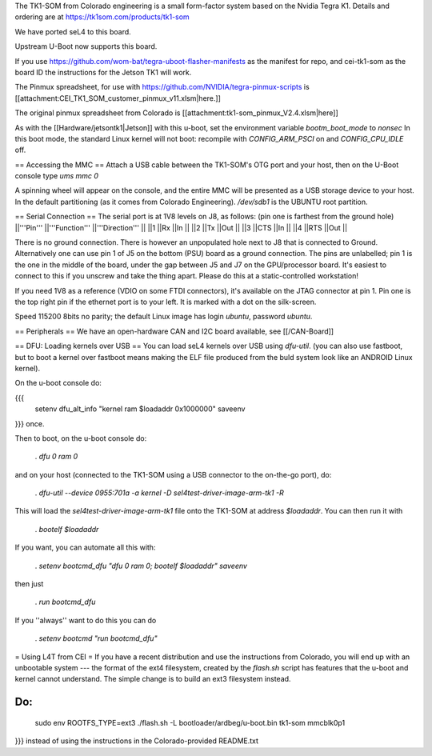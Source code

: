 The TK1-SOM from Colorado engineering is a small form-factor system based on the Nvidia Tegra K1. Details and ordering are at https://tk1som.com/products/tk1-som

We have ported seL4 to this board.

Upstream U-Boot now supports this board.  

If you use https://github.com/wom-bat/tegra-uboot-flasher-manifests as the manifest for repo, and cei-tk1-som as the board ID the instructions for the Jetson TK1 will work. 

The Pinmux spreadsheet, for use with https://github.com/NVIDIA/tegra-pinmux-scripts is [[attachment:CEI_TK1_SOM_customer_pinmux_v11.xlsm|here.]]

The original pinmux spreadsheet from Colorado is [[attachment:tk1-som_pinmux_V2.4.xlsm|here]]

As with the [[Hardware/jetsontk1|Jetson]] with this u-boot, set the environment variable `bootm_boot_mode` to `nonsec` In this boot mode, the standard Linux kernel will not boot: recompile with `CONFIG_ARM_PSCI` on and `CONFIG_CPU_IDLE` off.

== Accessing the MMC ==
Attach a USB cable between the TK1-SOM's OTG port and your host, then on the U-Boot console type `ums mmc 0`

A spinning wheel will appear on the console, and the entire MMC will be presented as a USB storage device to your host.
In the default partitioning (as it comes from Colorado Engineering).  `/dev/sdb1` is the UBUNTU root partition.

== Serial Connection ==
The serial port is at 1V8 levels on J8, as follows: (pin one is farthest from  the ground hole)
||'''Pin''' ||'''Function''' ||'''Direction''' ||
||1 ||Rx ||In ||
||2 ||Tx ||Out ||
||3 ||CTS ||In ||
||4 ||RTS ||Out ||



There is no ground connection.  There is however an unpopulated hole next to J8 that is connected to Ground.  Alternatively one can use pin 1 of J5 on the bottom (PSU) board as a ground connection.  The pins are unlabelled; pin 1 is the one in the middle of the board, under the gap between J5 and J7 on the GPU/processor board.  It's easiest to connect to this if you unscrew and take the thing apart.  Please do this at a static-controlled workstation!

If you need 1V8 as a reference (VDIO on some FTDI connectors), it's available on the JTAG connector at pin 1.  Pin one is the top right pin if the ethernet port is to your left.  It is marked with a dot on the silk-screen.

Speed 115200 8bits no parity; the default Linux image has login `ubuntu`, password `ubuntu`.

== Peripherals ==
We have an open-hardware CAN and I2C board available, see [[/CAN-Board]]

== DFU: Loading kernels over USB ==
You can load seL4 kernels over USB using `dfu-util`. (you can also use fastboot, but to boot a kernel over fastboot means making the ELF file produced from the buld system look like an ANDROID Linux kernel).

On the u-boot console do:

{{{
 setenv dfu_alt_info "kernel ram $loadaddr 0x1000000"
 saveenv
}}}
once.

Then to boot, on the u-boot console do:

 . `dfu 0 ram 0`

and on your host (connected to the TK1-SOM using a USB connector to the on-the-go port), do:

 . `dfu-util  --device 0955:701a -a kernel -D sel4test-driver-image-arm-tk1 -R`

This will load the `sel4test-driver-image-arm-tk1` file onto the TK1-SOM at address `$loadaddr`. You can then run it with

 . `bootelf $loadaddr`

If you want, you can automate all this with:

 . `setenv bootcmd_dfu "dfu 0 ram 0; bootelf $loadaddr"` `saveenv`

then just

 . `run bootcmd_dfu`

If you ''always'' want to do this you can do

 . `setenv bootcmd "run bootcmd_dfu"`

= Using L4T from CEI =
If you have a recent distribution and use the instructions from Colorado, you will end up with an unbootable system --- the format of the ext4 filesystem, created by the `flash.sh` script has features that the u-boot and kernel cannot understand.  The simple change is to build an ext3 filesystem instead.

Do:
{{{
  sudo env ROOTFS_TYPE=ext3 ./flash.sh -L bootloader/ardbeg/u-boot.bin tk1-som mmcblk0p1
}}}
instead of using the instructions in the Colorado-provided README.txt

